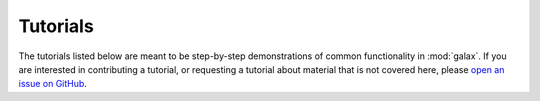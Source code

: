 .. _galax-tutorials:

*********
Tutorials
*********

The tutorials listed below are meant to be step-by-step demonstrations of common
functionality in :mod:`galax`. If you are interested in contributing a tutorial,
or requesting a tutorial about material that is not covered here, please `open
an issue on GitHub <https://github.com/GalacticDynamics/galax/issues>`_.

.. TODO: uncomment
.. .. The _tutorials.rst file is auto-generated in conf.py. Add new tutorials to
.. .. the list of files in conf.py

.. .. include:: _tutorials.rst
